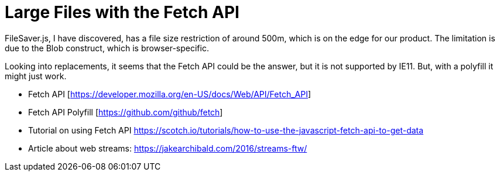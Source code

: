 = Large Files with the Fetch API 
:hp-tags: research

FileSaver.js, I have discovered, has a file size restriction of around 500m, which is on the edge for our product.  The limitation is due to the Blob construct, which is browser-specific.  

Looking into replacements, it seems that the Fetch API could be the answer, but it is not supported by IE11.  But, with a polyfill it might just work.  

- Fetch API [https://developer.mozilla.org/en-US/docs/Web/API/Fetch_API]
- Fetch API Polyfill [https://github.com/github/fetch]
- Tutorial on using Fetch API https://scotch.io/tutorials/how-to-use-the-javascript-fetch-api-to-get-data
- Article about web streams: https://jakearchibald.com/2016/streams-ftw/
